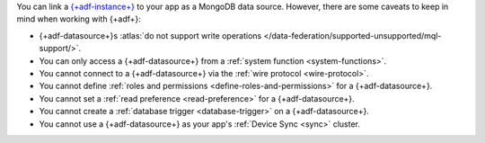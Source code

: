 You can link a `{+adf-instance+}
<https://www.mongodb.com/atlas/data-federation?tck=docs_realm>`__ to your app
as a MongoDB data source. However, there are some caveats to keep in
mind when working with {+adf+}:

- {+adf-datasource+}s :atlas:`do not support write operations </data-federation/supported-unsupported/mql-support/>`.

- You can only access a {+adf-datasource+} from a :ref:`system function <system-functions>`.

- You cannot connect to a {+adf-datasource+} via the :ref:`wire protocol <wire-protocol>`.

- You cannot define :ref:`roles and permissions <define-roles-and-permissions>` for a {+adf-datasource+}.

- You cannot set a :ref:`read preference <read-preference>` for a {+adf-datasource+}.

- You cannot create a :ref:`database trigger <database-trigger>` on a {+adf-datasource+}.

- You cannot use a {+adf-datasource+} as your app's :ref:`Device Sync <sync>` cluster.
